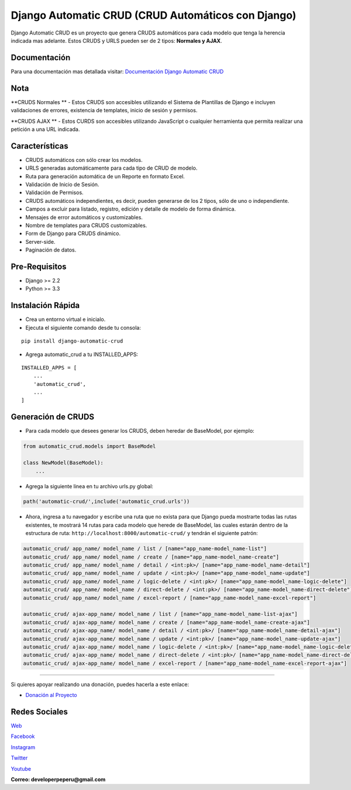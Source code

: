 Django Automatic CRUD (CRUD Automáticos con Django)
===================================================

Django Automatic CRUD es un proyecto que genera CRUDS automáticos para
cada modelo que tenga la herencia indicada mas adelante. Estos CRUDS y
URLS pueden ser de 2 tipos: **Normales y AJAX**.

Documentación
-------------

Para una documentación mas detallada visitar: `Documentación Django
Automatic
CRUD <https://django-automatic-crud.readthedocs.io/es/latest/index.html>`__

Nota
----

**CRUDS Normales ** - Estos CRUDS son accesibles utilizando el Sistema
de Plantillas de Django e incluyen validaciones de errores, existencia
de templates, inicio de sesión y permisos.

**CRUDS AJAX ** - Estos CURDS son accesibles utilizando JavaScript o
cualquier herramienta que permita realizar una petición a una URL
indicada.

Características
---------------

-  CRUDS automáticos con sólo crear los modelos.
-  URLS generadas automáticamente para cada tipo de CRUD de modelo.
-  Ruta para generación automática de un Reporte en formato Excel.
-  Validación de Inicio de Sesión.
-  Validación de Permisos.
-  CRUDS automáticos independientes, es decir, pueden generarse de los 2
   tipos, sólo de uno o independiente.
-  Campos a excluir para listado, registro, edición y detalle de modelo
   de forma dinámica.
-  Mensajes de error automáticos y customizables.
-  Nombre de templates para CRUDS customizables.
-  Form de Django para CRUDS dinámico.
-  Server-side.
-  Paginación de datos.

Pre-Requisitos
--------------

-  Django >= 2.2
-  Python >= 3.3

Instalación Rápida
------------------

-  Crea un entorno virtual e inicialo.
-  Ejecuta el siguiente comando desde tu consola:

::

        pip install django-automatic-crud

-  Agrega automatic\_crud a tu INSTALLED\_APPS:

::

        INSTALLED_APPS = [
            ...
            'automatic_crud',
            ...
        ]

Generación de CRUDS
-------------------

-  Para cada modelo que desees generar los CRUDS, deben heredar de
   BaseModel, por ejemplo:

.. code:: python


        from automatic_crud.models import BaseModel

        class NewModel(BaseModel):
            ...

-  Agrega la siguiente linea en tu archivo urls.py global:

.. code:: python

        path('automatic-crud/',include('automatic_crud.urls'))

-  Ahora, ingresa a tu navegador y escribe una ruta que no exista para
   que Django pueda mostrarte todas las rutas existentes, te mostrará 14
   rutas para cada modelo que herede de BaseModel, las cuales estarán
   dentro de la estructura de ruta:
   ``http://localhost:8000/automatic-crud/`` y tendrán el siguiente
   patrón:

.. code:: python


        automatic_crud/ app_name/ model_name / list / [name="app_name-model_name-list"]
        automatic_crud/ app_name/ model_name / create / [name="app_name-model_name-create"]
        automatic_crud/ app_name/ model_name / detail / <int:pk>/ [name="app_name-model_name-detail"]
        automatic_crud/ app_name/ model_name / update / <int:pk>/ [name="app_name-model_name-update"]
        automatic_crud/ app_name/ model_name / logic-delete / <int:pk>/ [name="app_name-model_name-logic-delete"]
        automatic_crud/ app_name/ model_name / direct-delete / <int:pk>/ [name="app_name-model_name-direct-delete"]
        automatic_crud/ app_name/ model_name / excel-report / [name="app_name-model_name-excel-report"]

        automatic_crud/ ajax-app_name/ model_name / list / [name="app_name-model_name-list-ajax"]
        automatic_crud/ ajax-app_name/ model_name / create / [name="app_name-model_name-create-ajax"]
        automatic_crud/ ajax-app_name/ model_name / detail / <int:pk>/ [name="app_name-model_name-detail-ajax"]
        automatic_crud/ ajax-app_name/ model_name / update / <int:pk>/ [name="app_name-model_name-update-ajax"]
        automatic_crud/ ajax-app_name/ model_name / logic-delete / <int:pk>/ [name="app_name-model_name-logic-delete-ajax"]
        automatic_crud/ ajax-app_name/ model_name / direct-delete / <int:pk>/ [name="app_name-model_name-direct-delete-ajax"]
        automatic_crud/ ajax-app_name/ model_name / excel-report / [name="app_name-model_name-excel-report-ajax"]

--------------

Si quieres apoyar realizando una donación, puedes hacerla a este enlace:

-  `Donación al
   Proyecto <https://www.paypal.com/paypalme/oliversando>`__

Redes Sociales
--------------

`Web <http://www.developerpe.com>`__

`Facebook <https://www.facebook.com/developerper​>`__

`Instagram <https://www.instagram.com/developer.pe/​>`__

`Twitter <https://twitter.com/Developerpepiur​>`__

`Youtube <Developer.pe>`__

**Correo: developerpeperu@gmail.com**
